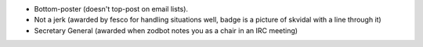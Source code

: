 + Bottom-poster (doesn't top-post on email lists).
+ Not a jerk (awarded by fesco for handling situations well, badge is a picture of skvidal with a line through it)
+ Secretary General (awarded when zodbot notes you as a chair in an IRC meeting)
